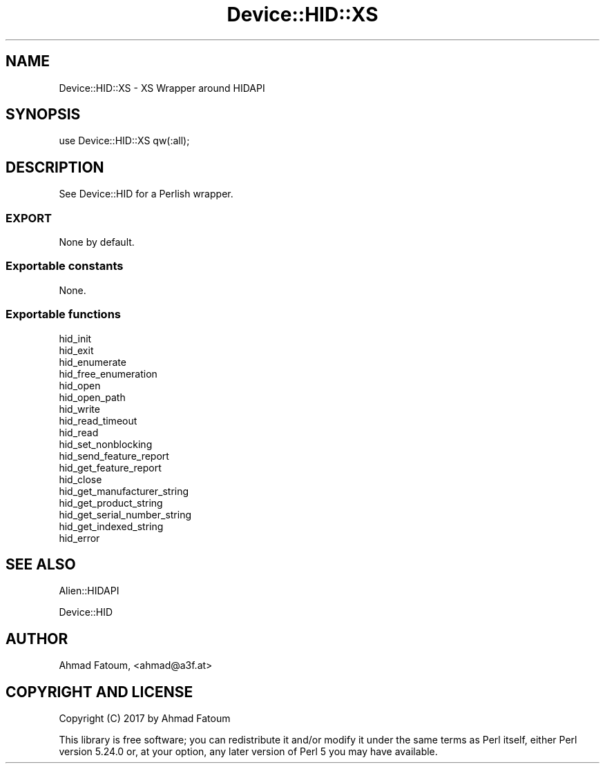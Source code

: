 .\" Automatically generated by Pod::Man 4.07 (Pod::Simple 3.32)
.\"
.\" Standard preamble:
.\" ========================================================================
.de Sp \" Vertical space (when we can't use .PP)
.if t .sp .5v
.if n .sp
..
.de Vb \" Begin verbatim text
.ft CW
.nf
.ne \\$1
..
.de Ve \" End verbatim text
.ft R
.fi
..
.\" Set up some character translations and predefined strings.  \*(-- will
.\" give an unbreakable dash, \*(PI will give pi, \*(L" will give a left
.\" double quote, and \*(R" will give a right double quote.  \*(C+ will
.\" give a nicer C++.  Capital omega is used to do unbreakable dashes and
.\" therefore won't be available.  \*(C` and \*(C' expand to `' in nroff,
.\" nothing in troff, for use with C<>.
.tr \(*W-
.ds C+ C\v'-.1v'\h'-1p'\s-2+\h'-1p'+\s0\v'.1v'\h'-1p'
.ie n \{\
.    ds -- \(*W-
.    ds PI pi
.    if (\n(.H=4u)&(1m=24u) .ds -- \(*W\h'-12u'\(*W\h'-12u'-\" diablo 10 pitch
.    if (\n(.H=4u)&(1m=20u) .ds -- \(*W\h'-12u'\(*W\h'-8u'-\"  diablo 12 pitch
.    ds L" ""
.    ds R" ""
.    ds C` ""
.    ds C' ""
'br\}
.el\{\
.    ds -- \|\(em\|
.    ds PI \(*p
.    ds L" ``
.    ds R" ''
.    ds C`
.    ds C'
'br\}
.\"
.\" Escape single quotes in literal strings from groff's Unicode transform.
.ie \n(.g .ds Aq \(aq
.el       .ds Aq '
.\"
.\" If the F register is >0, we'll generate index entries on stderr for
.\" titles (.TH), headers (.SH), subsections (.SS), items (.Ip), and index
.\" entries marked with X<> in POD.  Of course, you'll have to process the
.\" output yourself in some meaningful fashion.
.\"
.\" Avoid warning from groff about undefined register 'F'.
.de IX
..
.if !\nF .nr F 0
.if \nF>0 \{\
.    de IX
.    tm Index:\\$1\t\\n%\t"\\$2"
..
.    if !\nF==2 \{\
.        nr % 0
.        nr F 2
.    \}
.\}
.\" ========================================================================
.\"
.IX Title "Device::HID::XS 3"
.TH Device::HID::XS 3 "2017-06-25" "perl v5.24.0" "User Contributed Perl Documentation"
.\" For nroff, turn off justification.  Always turn off hyphenation; it makes
.\" way too many mistakes in technical documents.
.if n .ad l
.nh
.SH "NAME"
Device::HID::XS \- XS Wrapper around HIDAPI
.SH "SYNOPSIS"
.IX Header "SYNOPSIS"
.Vb 1
\&  use Device::HID::XS qw(:all);
.Ve
.SH "DESCRIPTION"
.IX Header "DESCRIPTION"
See Device::HID for a Perlish wrapper.
.SS "\s-1EXPORT\s0"
.IX Subsection "EXPORT"
None by default.
.SS "Exportable constants"
.IX Subsection "Exportable constants"
None.
.SS "Exportable functions"
.IX Subsection "Exportable functions"
.Vb 10
\&  hid_init
\&  hid_exit
\&  hid_enumerate
\&  hid_free_enumeration
\&  hid_open
\&  hid_open_path
\&  hid_write
\&  hid_read_timeout
\&  hid_read
\&  hid_set_nonblocking
\&  hid_send_feature_report
\&  hid_get_feature_report
\&  hid_close
\&  hid_get_manufacturer_string
\&  hid_get_product_string
\&  hid_get_serial_number_string
\&  hid_get_indexed_string
\&  hid_error
.Ve
.SH "SEE ALSO"
.IX Header "SEE ALSO"
Alien::HIDAPI
.PP
Device::HID
.SH "AUTHOR"
.IX Header "AUTHOR"
Ahmad Fatoum, <ahmad@a3f.at>
.SH "COPYRIGHT AND LICENSE"
.IX Header "COPYRIGHT AND LICENSE"
Copyright (C) 2017 by Ahmad Fatoum
.PP
This library is free software; you can redistribute it and/or modify
it under the same terms as Perl itself, either Perl version 5.24.0 or,
at your option, any later version of Perl 5 you may have available.
